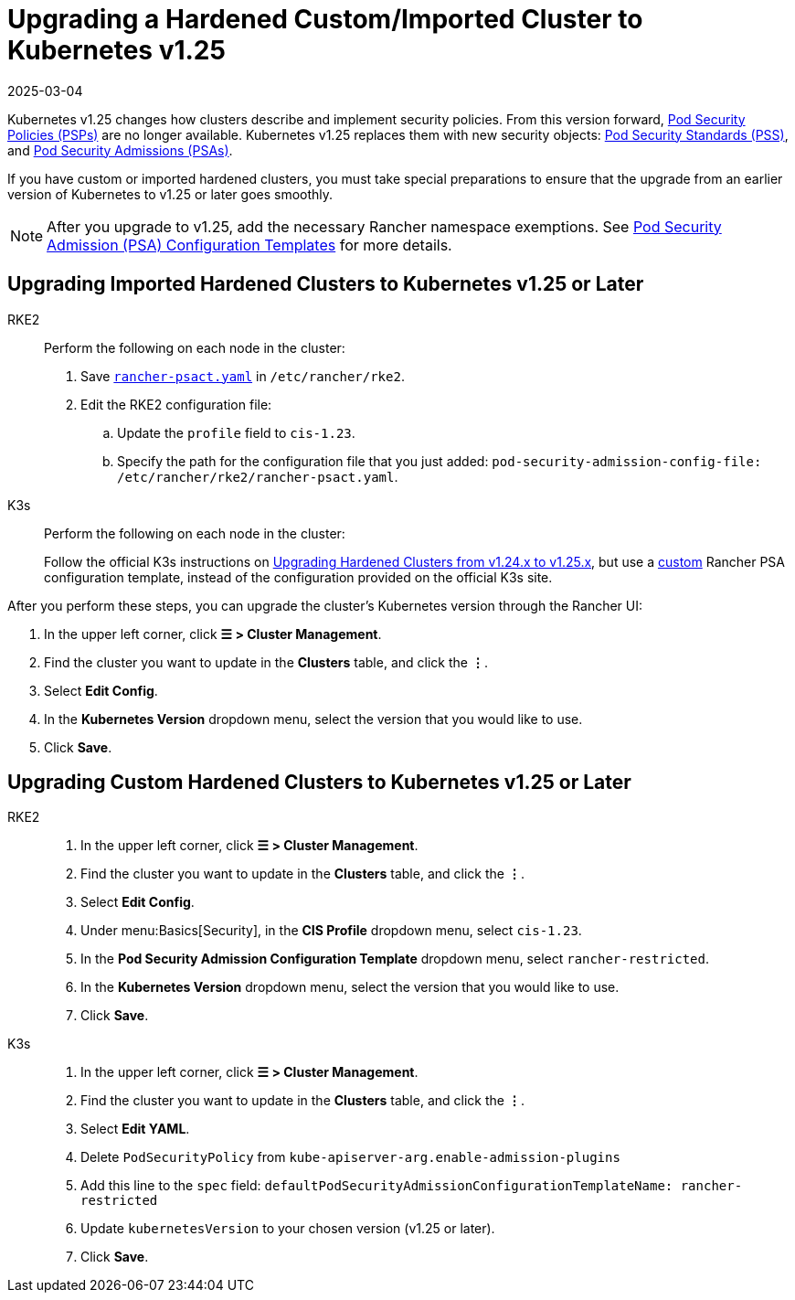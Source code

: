 = Upgrading a Hardened Custom/Imported Cluster to Kubernetes v1.25
:revdate: 2025-03-04
:page-revdate: {revdate}

Kubernetes v1.25 changes how clusters describe and implement security policies. From this version forward, https://kubernetes.io/docs/concepts/security/pod-security-policy/[Pod Security Policies (PSPs)] are no longer available. Kubernetes v1.25 replaces them with new security objects: https://kubernetes.io/docs/concepts/security/pod-security-standards/[Pod Security Standards (PSS)], and https://kubernetes.io/docs/concepts/security/pod-security-admission/[Pod Security Admissions (PSAs)].

If you have custom or imported hardened clusters, you must take special preparations to ensure that the upgrade from an earlier version of Kubernetes to v1.25 or later goes smoothly.

[NOTE]
====

After you upgrade to v1.25, add the necessary Rancher namespace exemptions. See xref:security/psact.adoc#_exempting_required_rancher_namespaces[Pod Security Admission (PSA) Configuration Templates] for more details.
====


== Upgrading Imported Hardened Clusters to Kubernetes v1.25 or Later

[tabs,sync-group-id=k8s-distro]
======
RKE2::
+
--
Perform the following on each node in the cluster:

. Save xref:shared:ROOT:attachment$rancher-psact.yaml[`rancher-psact.yaml`] in `/etc/rancher/rke2`.
. Edit the RKE2 configuration file:
 .. Update the `profile` field to `cis-1.23`.
 .. Specify the path for the configuration file that you just added: `pod-security-admission-config-file: /etc/rancher/rke2/rancher-psact.yaml`.
--

K3s::
+
--
Perform the following on each node in the cluster:

Follow the official K3s instructions on https://documentation.suse.com/cloudnative/k3s/latest/en/known-issues.html#hardened-125[Upgrading Hardened Clusters from v1.24.x to v1.25.x], but use a xref:shared:ROOT:attachment$rancher-psact.yaml[custom] Rancher PSA configuration template, instead of the configuration provided on the official K3s site.
--
======

After you perform these steps, you can upgrade the cluster's Kubernetes version through the Rancher UI:

. In the upper left corner, click *☰ > Cluster Management*.
. Find the cluster you want to update in the *Clusters* table, and click the *⋮*.
. Select *Edit Config*.
. In the *Kubernetes Version* dropdown menu, select the version that you would like to use.
. Click *Save*.

== Upgrading Custom Hardened Clusters to Kubernetes v1.25 or Later

[tabs,sync-group-id=k8s-distro]
======
RKE2::
+
--
. In the upper left corner, click *☰ > Cluster Management*.
. Find the cluster you want to update in the *Clusters* table, and click the *⋮*.
. Select *Edit Config*.
. Under menu:Basics[Security], in the *CIS Profile* dropdown menu, select `cis-1.23`.
. In the *Pod Security Admission Configuration Template* dropdown menu, select `rancher-restricted`.
. In the *Kubernetes Version* dropdown menu, select the version that you would like to use.
. Click *Save*.
--

K3s::
+
--
. In the upper left corner, click *☰ > Cluster Management*.
. Find the cluster you want to update in the *Clusters* table, and click the *⋮*.
. Select *Edit YAML*.
. Delete `PodSecurityPolicy` from `kube-apiserver-arg.enable-admission-plugins`
. Add this line to the `spec` field: `defaultPodSecurityAdmissionConfigurationTemplateName: rancher-restricted`
. Update `kubernetesVersion` to your chosen version (v1.25 or later).
. Click *Save*.
--
======
